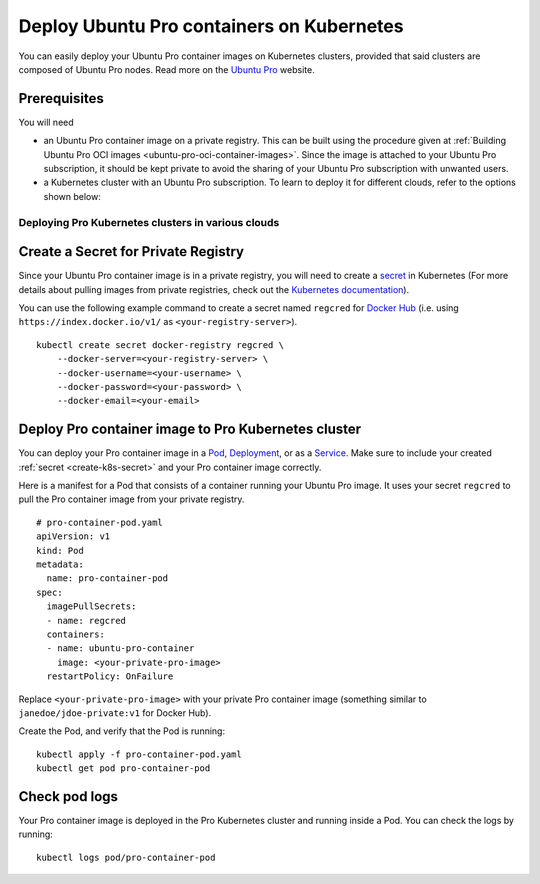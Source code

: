 .. _how-to-deploy-pro-container-on-pro-cluster:

Deploy Ubuntu Pro containers on Kubernetes
******************************************

You can easily deploy your Ubuntu Pro container images on Kubernetes clusters, provided
that said clusters are composed of Ubuntu Pro nodes. Read more on the
`Ubuntu Pro <https://ubuntu.com/pro>`_ website.


Prerequisites
-------------

You will need

- an Ubuntu Pro container image on a private registry. This can be built using the procedure given at 
  :ref:`Building Ubuntu Pro OCI images <ubuntu-pro-oci-container-images>`. Since the image is attached to your Ubuntu Pro subscription, it should be kept private to avoid the sharing of your Ubuntu Pro subscription with unwanted users. 

- a Kubernetes cluster with an Ubuntu Pro subscription. To learn to deploy it for different clouds, refer to the options shown below: 

Deploying Pro Kubernetes clusters in various clouds
~~~~~~~~~~~~~~~~~~~~~~~~~~~~~~~~~~~~~~~~~~~~~~~~~~~

.. tabs::

	.. tab:: EKS

		Check out :doc:`aws:aws-how-to/kubernetes/deploy-ubuntu-pro-cluster` to learn
		how to deploy an Ubuntu Pro Kubernetes cluster on Elastic Kubernetes Service (EKS).

	.. tab:: GCE

		Check out :doc:`google:google-how-to/gke/deploy-kubernetes-with-ubuntu-pro` to learn
		how to deploy an Ubuntu Pro Kubernetes cluster on Google Compute Engine (GCE).

	.. tab:: OpenShift

		See the `OpenShift guide <https://docs.openshift.com/container-platform/4.8/installing/index.html>`_
		to learn how to create a cluster.


		**Limitations**

		Although OpenShift can be deployed on public clouds, it does not support
		having Ubuntu Pro instances as cluster nodes.

			"RHCOS is the only supported operating system for OpenShift Container Platform control plane, or master, machines. While RHCOS is the default operating system for all cluster machines, you can create compute machines, which are also known as worker machines, that use RHEL as their operating system."

			-- `OpenShift docs <https://docs.openshift.com/container-platform/4.8/architecture/architecture-rhcos.html#rhcos-about_architecture-rhcos>`_


		**Get an Ubuntu Pro subscription**

		You can `reach out to us <https://ubuntu.com/support/contact-us?product=contextual-footer-ua>`_
		to attach the cluster nodes to an Ubuntu Pro subscription, or contact
		`rocks@canonical.com <mailto:rocks@canonical.com>`_ if you need additional support.


		**Success**

		After attaching your Ubuntu Pro subscription to the cluster nodes, you will have an
		Ubuntu Pro Kubernetes cluster running on OpenShift.

	.. tab:: Tanzu

		See the `Tanzu guide <https://techdocs.broadcom.com/us/en/vmware-tanzu/standalone-components/tanzu-kubernetes-grid/2-5.html>`_
		to learn how to create a cluster.

		**Get an Ubuntu Pro subscription**

		If the resulting Kubernetes cluster is composed of Ubuntu nodes, you must attach them
		to a Pro subscription as described in `this tutorial <https://ubuntu.com/pro/tutorial>`_. Otherwise,
		if the Kubernetes cluster is not running on Ubuntu nodes, you can 
		`contact us <https://ubuntu.com/support/contact-us?product=contextual-footer-ua>`_
		to attach the nodes to an Ubuntu Pro subscription, or contact
		`rocks@canonical.com <mailto:rocks@canonical.com>`_ if you need additional support.

		**Success**

		After attaching your Ubuntu Pro subscription to the cluster nodes, you will have an
		Ubuntu Pro Kubernetes cluster running on Tanzu.

	.. tab:: Nutanix

		See the `Nutanix Karbon Guide <https://portal.nutanix.com/page/documents/details?targetId=Karbon-v2_4:kar-karbon-deploy-cluster-c.html>`_
		to learn how to create a cluster.


		**Limitations**

		Nutanix does not have Ubuntu Pro offerings for the nodes, i.e. you cannot
		choose Ubuntu Pro images for the nodes.

			"Deploying Kubernetes clusters in Karbon requires a **CentOS** image.
			You must choose from a CentOS version and download the image."

			-- `Nutanix docs: "Downloading Images" <https://portal.nutanix.com/page/documents/details?targetId=Karbon-v2_4:kar-karbon-upload-image-t.html>`_



		**Get an Ubuntu Pro subscription**

		You can `contact us <https://ubuntu.com/support/contact-us?product=contextual-footer-ua>`_
		to attach the cluster nodes to an Ubuntu Pro subscription, or contact
		`rocks@canonical.com <mailto:rocks@canonical.com>`_ if you need additional support.


		**Success**

		After attaching your Ubuntu Pro subscription to the cluster nodes, you will have an
		Ubuntu Pro Kubernetes cluster running on Nutanix.

.. _create-k8s-secret:

Create a Secret for Private Registry
------------------------------------

Since your Ubuntu Pro container image is in a private registry, you will need to create a
`secret <https://kubernetes.io/docs/concepts/configuration/secret/>`_ in Kubernetes
(For more details about pulling images from private registries, check out the `Kubernetes documentation <https://kubernetes.io/docs/tasks/configure-pod-container/pull-image-private-registry/>`_).

You can use the following example command to create a secret named ``regcred`` for
`Docker Hub <https://hub.docker.com>`_  (i.e. using ``https://index.docker.io/v1/``
as ``<your-registry-server>``).

::

	kubectl create secret docker-registry regcred \
	    --docker-server=<your-registry-server> \
	    --docker-username=<your-username> \
	    --docker-password=<your-password> \
	    --docker-email=<your-email>


Deploy Pro container image to Pro Kubernetes cluster
----------------------------------------------------

You can deploy your Pro container image in a `Pod`_, `Deployment`_, or as a `Service`_.
Make sure to include your created :ref:`secret <create-k8s-secret>` and your Pro container image correctly.

.. _Pod: https://kubernetes.io/docs/concepts/workloads/pods/
.. _Deployment: https://kubernetes.io/docs/concepts/workloads/controllers/deployment/
.. _Service: https://kubernetes.io/docs/concepts/services-networking/service/

Here is a manifest for a Pod that consists of a container running your
Ubuntu Pro image. It uses your secret ``regcred`` to pull the Pro container image
from your private registry.

::

	# pro-container-pod.yaml
	apiVersion: v1
	kind: Pod
	metadata:
	  name: pro-container-pod
	spec:
	  imagePullSecrets:
	  - name: regcred
	  containers:
	  - name: ubuntu-pro-container
	    image: <your-private-pro-image>
	  restartPolicy: OnFailure

Replace ``<your-private-pro-image>`` with your private Pro container image (something
similar to ``janedoe/jdoe-private:v1`` for Docker Hub).

Create the Pod, and verify that the Pod is running:

::

	kubectl apply -f pro-container-pod.yaml
	kubectl get pod pro-container-pod


Check pod logs
--------------

Your Pro container image is deployed in the Pro Kubernetes cluster and running inside
a Pod. You can check the logs by running:

::

	kubectl logs pod/pro-container-pod
